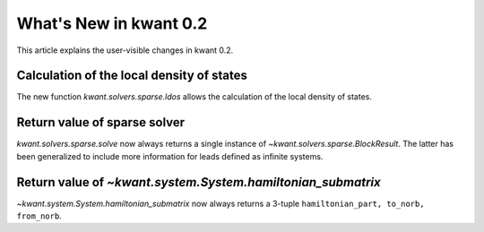 What's New in kwant 0.2
=======================

This article explains the user-visible changes in kwant 0.2.

Calculation of the local density of states
------------------------------------------
The new function `kwant.solvers.sparse.ldos` allows the calculation of the
local density of states.

Return value of sparse solver
-----------------------------

`kwant.solvers.sparse.solve` now always returns a single instance of
`~kwant.solvers.sparse.BlockResult`.  The latter has been generalized to
include more information for leads defined as infinite systems.

Return value of `~kwant.system.System.hamiltonian_submatrix`
------------------------------------------------------------

`~kwant.system.System.hamiltonian_submatrix` now always returns a 3-tuple
``hamiltonian_part, to_norb, from_norb``.
